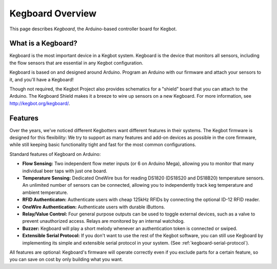 =================
Kegboard Overview
=================

This page describes *Kegboard*, the Arduino-based controller board for Kegbot.

What is a Kegboard?
===================

Kegboard is the most important device in a Kegbot system.  Kegboard is the
device that monitors all sensors, including the flow sensors that are essential
in any Kegbot configuration.

Kegboard is based on and designed around Arduino.  Program an Arduino with our
firmware and attach your sensors to it, and you'll have a Kegboard!

Though not required, the Kegbot Project also provides schematics for a "shield"
board that you can attach to the Arduino.  The Kegboard Shield makes it a breeze
to wire up sensors on a new Kegboard.  For more information, see
http://kegbot.org/kegboard/.

Features
========

Over the years, we've noticed different Kegbotters want different features in
their systems.  The Kegbot firmware is designed for this flexibility: We try to
support as many features and add-on devices as possible in the core firmware,
while still keeping basic functionality tight and fast for the most common
configurations. 

Standard features of Kegboard on Arduino:

* **Flow Sensing:** Two independent flow meter inputs (or 6 on Arduino Mega),
  allowing you to monitor that many individual beer taps with just one board.
* **Temperature Sensing:** Dedicated OneWire bus for reading DS1820 (DS18S20 and
  DS18B20) temperature sensors.  An unlimited number of sensors can be
  connected, allowing you to independently track keg temperature and ambient
  temperature.
* **RFID Authenticaton:** Authenticate users with cheap 125kHz RFIDs by
  connecting the optional ID-12 RFID reader.
* **OneWire Authentication:** Authenticate users with durable iButtons.
* **Relay/Value Control:** Four general purpose outputs can be used
  to toggle external devices, such as a valve to prevent unauthorized access.
  Relays are monitored by an internal watchdog.
* **Buzzer:** Kegboard will play a short melody whenever an
  authentication token is connected or swiped.
* **Extensible Serial Protocol:** If you don't want to use the
  rest of the Kegbot software, you can still use Kegboard by implementing its
  simple and extensible serial protocol in your system.  (See
  :ref:`kegboard-serial-protocol`).

All features are optional:  Kegboard's firmware will operate correctly even if
you exclude parts for a certain feature, so you can save on cost by only
building what you want.
